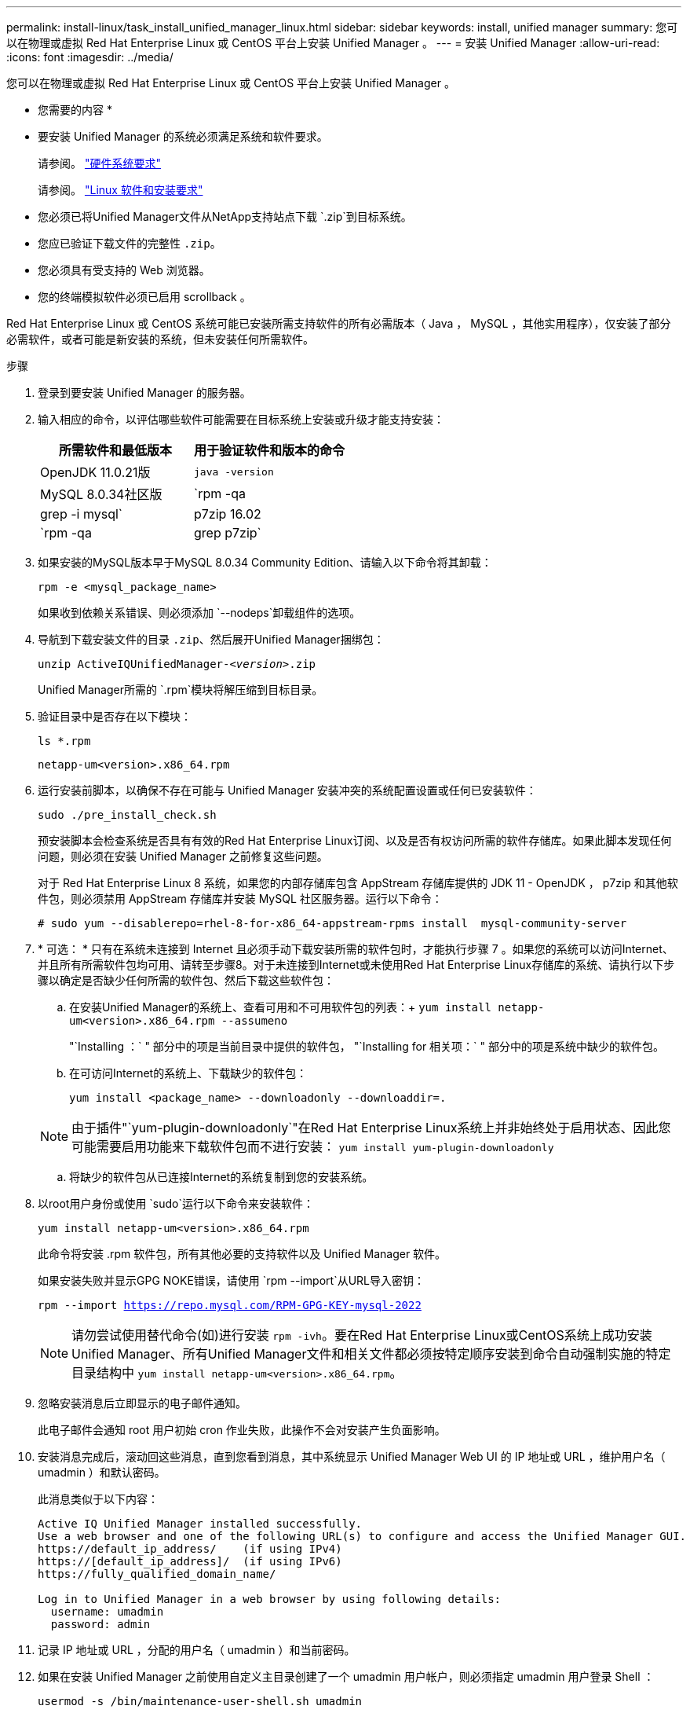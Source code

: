 ---
permalink: install-linux/task_install_unified_manager_linux.html 
sidebar: sidebar 
keywords: install, unified manager 
summary: 您可以在物理或虚拟 Red Hat Enterprise Linux 或 CentOS 平台上安装 Unified Manager 。 
---
= 安装 Unified Manager
:allow-uri-read: 
:icons: font
:imagesdir: ../media/


[role="lead"]
您可以在物理或虚拟 Red Hat Enterprise Linux 或 CentOS 平台上安装 Unified Manager 。

* 您需要的内容 *

* 要安装 Unified Manager 的系统必须满足系统和软件要求。
+
请参阅。 link:concept_virtual_infrastructure_or_hardware_system_requirements.html["硬件系统要求"]

+
请参阅。 link:reference_red_hat_and_centos_software_and_installation_requirements.html["Linux 软件和安装要求"]

* 您必须已将Unified Manager文件从NetApp支持站点下载 `.zip`到目标系统。
* 您应已验证下载文件的完整性 `.zip`。
* 您必须具有受支持的 Web 浏览器。
* 您的终端模拟软件必须已启用 scrollback 。


Red Hat Enterprise Linux 或 CentOS 系统可能已安装所需支持软件的所有必需版本（ Java ， MySQL ，其他实用程序），仅安装了部分必需软件，或者可能是新安装的系统，但未安装任何所需软件。

.步骤
. 登录到要安装 Unified Manager 的服务器。
. 输入相应的命令，以评估哪些软件可能需要在目标系统上安装或升级才能支持安装：
+
[cols="2*"]
|===
| 所需软件和最低版本 | 用于验证软件和版本的命令 


 a| 
OpenJDK 11.0.21版
 a| 
`java -version`



 a| 
MySQL 8.0.34社区版
 a| 
`rpm -qa | grep -i mysql`



 a| 
p7zip 16.02
 a| 
`rpm -qa | grep p7zip`

|===
. 如果安装的MySQL版本早于MySQL 8.0.34 Community Edition、请输入以下命令将其卸载：
+
`rpm -e <mysql_package_name>`

+
如果收到依赖关系错误、则必须添加 `--nodeps`卸载组件的选项。

. 导航到下载安装文件的目录 `.zip`、然后展开Unified Manager捆绑包：
+
`unzip ActiveIQUnifiedManager-_<version>_.zip`

+
Unified Manager所需的 `.rpm`模块将解压缩到目标目录。

. 验证目录中是否存在以下模块：
+
`ls *.rpm`

+
`netapp-um<version>.x86_64.rpm`

. 运行安装前脚本，以确保不存在可能与 Unified Manager 安装冲突的系统配置设置或任何已安装软件：
+
`sudo ./pre_install_check.sh`

+
预安装脚本会检查系统是否具有有效的Red Hat Enterprise Linux订阅、以及是否有权访问所需的软件存储库。如果此脚本发现任何问题，则必须在安装 Unified Manager 之前修复这些问题。

+
对于 Red Hat Enterprise Linux 8 系统，如果您的内部存储库包含 AppStream 存储库提供的 JDK 11 - OpenJDK ， p7zip 和其他软件包，则必须禁用 AppStream 存储库并安装 MySQL 社区服务器。运行以下命令：

+
[listing]
----
# sudo yum --disablerepo=rhel-8-for-x86_64-appstream-rpms install  mysql-community-server
----
. * 可选： * 只有在系统未连接到 Internet 且必须手动下载安装所需的软件包时，才能执行步骤 7 。如果您的系统可以访问Internet、并且所有所需软件包均可用、请转至步骤8。对于未连接到Internet或未使用Red Hat Enterprise Linux存储库的系统、请执行以下步骤以确定是否缺少任何所需的软件包、然后下载这些软件包：
+
.. 在安装Unified Manager的系统上、查看可用和不可用软件包的列表：+
`yum install netapp-um<version>.x86_64.rpm --assumeno`
+
"`Installing ：` " 部分中的项是当前目录中提供的软件包， "`Installing for 相关项：` " 部分中的项是系统中缺少的软件包。

.. 在可访问Internet的系统上、下载缺少的软件包：
+
`yum install <package_name> --downloadonly --downloaddir=.`

+
[NOTE]
====
由于插件"`yum-plugin-downloadonly`"在Red Hat Enterprise Linux系统上并非始终处于启用状态、因此您可能需要启用功能来下载软件包而不进行安装：
`yum install yum-plugin-downloadonly`

====
.. 将缺少的软件包从已连接Internet的系统复制到您的安装系统。


. 以root用户身份或使用 `sudo`运行以下命令来安装软件：
+
`yum install netapp-um<version>.x86_64.rpm`

+
此命令将安装 .rpm 软件包，所有其他必要的支持软件以及 Unified Manager 软件。

+
如果安装失败并显示GPG NOKE错误，请使用 `rpm --import`从URL导入密钥：

+
`rpm --import https://repo.mysql.com/RPM-GPG-KEY-mysql-2022`

+
[NOTE]
====
请勿尝试使用替代命令(如)进行安装 `rpm -ivh`。要在Red Hat Enterprise Linux或CentOS系统上成功安装Unified Manager、所有Unified Manager文件和相关文件都必须按特定顺序安装到命令自动强制实施的特定目录结构中 `yum install netapp-um<version>.x86_64.rpm`。

====
. 忽略安装消息后立即显示的电子邮件通知。
+
此电子邮件会通知 root 用户初始 cron 作业失败，此操作不会对安装产生负面影响。

. 安装消息完成后，滚动回这些消息，直到您看到消息，其中系统显示 Unified Manager Web UI 的 IP 地址或 URL ，维护用户名（ umadmin ）和默认密码。
+
此消息类似于以下内容：

+
[listing]
----
Active IQ Unified Manager installed successfully.
Use a web browser and one of the following URL(s) to configure and access the Unified Manager GUI.
https://default_ip_address/    (if using IPv4)
https://[default_ip_address]/  (if using IPv6)
https://fully_qualified_domain_name/

Log in to Unified Manager in a web browser by using following details:
  username: umadmin
  password: admin
----
. 记录 IP 地址或 URL ，分配的用户名（ umadmin ）和当前密码。
. 如果在安装 Unified Manager 之前使用自定义主目录创建了一个 umadmin 用户帐户，则必须指定 umadmin 用户登录 Shell ：
+
`usermod -s /bin/maintenance-user-shell.sh umadmin`



访问Web UI以更改umadmin用户的默认密码，并执行Unified Manager的初始设置，如中所述link:../config/concept_configure_unified_manager.html["正在配置 Active IQ Unified Manager"]。必须更改umadmin用户的默认密码。
